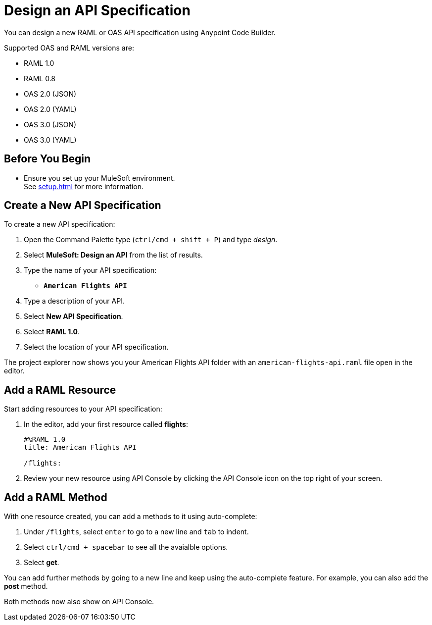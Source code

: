 = Design an API Specification

You can design a new RAML or OAS API specification using Anypoint Code Builder.

Supported OAS and RAML versions are:

* RAML 1.0
* RAML 0.8
* OAS 2.0 (JSON)
* OAS 2.0 (YAML)
* OAS 3.0 (JSON)
* OAS 3.0 (YAML)

== Before You Begin

* Ensure you set up your MuleSoft environment. +
See xref:setup.adoc[] for more information.

== Create a New API Specification

To create a new API specification:

. Open the Command Palette type (`ctrl/cmd + shift + P`) and type _design_.
. Select *MuleSoft: Design an API* from the list of results.
. Type the name of your API specification: +
* `*American Flights API*`
. Type a description of your API.
. Select *New API Specification*.
. Select *RAML 1.0*.
. Select the location of your API specification.

The project explorer now shows you your American Flights API folder with an `american-flights-api.raml` file open in the editor.

== Add a RAML Resource

Start adding resources to your API specification:

. In the editor, add your first resource called *flights*:
+
[source,raml,linenums]
--
#%RAML 1.0
title: American Flights API

/flights:
--
. Review your new resource using API Console by clicking the API Console icon on the top right of your screen.

== Add a RAML Method

With one resource created, you can add a methods to it using auto-complete:

. Under `/flights`, select `enter` to go to a new line and `tab` to indent.
. Select `ctrl/cmd + spacebar` to see all the avaialble options.
. Select *get*.

You can add further methods by going to a new line and keep using the auto-complete feature. For example, you can also add the *post* method.

Both methods now also show on API Console.
